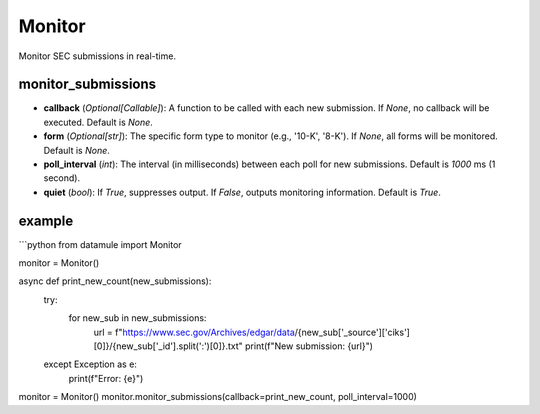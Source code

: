 Monitor
=======

Monitor SEC submissions in real-time.

monitor_submissions
-------------------
- **callback** (`Optional[Callable]`): A function to be called with each new submission. If `None`, no callback will be executed. Default is `None`.
- **form** (`Optional[str]`): The specific form type to monitor (e.g., '10-K', '8-K'). If `None`, all forms will be monitored. Default is `None`.
- **poll_interval** (`int`): The interval (in milliseconds) between each poll for new submissions. Default is `1000` ms (1 second).
- **quiet** (`bool`): If `True`, suppresses output. If `False`, outputs monitoring information. Default is `True`.




example
-------

```python
from datamule import Monitor

monitor = Monitor()

async def print_new_count(new_submissions):
    try:
        for new_sub in new_submissions:
            url = f"https://www.sec.gov/Archives/edgar/data/{new_sub['_source']['ciks'][0]}/{new_sub['_id'].split(':')[0]}.txt"
            print(f"New submission: {url}")
    except Exception as e:
        print(f"Error: {e}")

monitor = Monitor()
monitor.monitor_submissions(callback=print_new_count, poll_interval=1000)